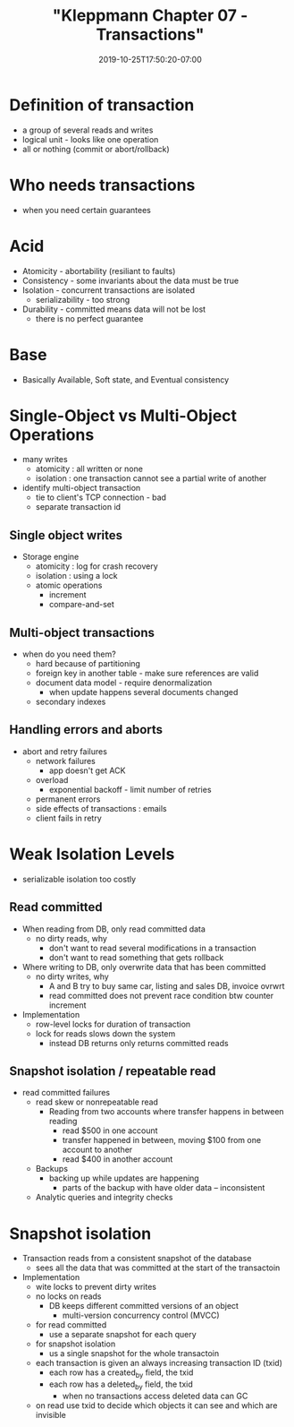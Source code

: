 # -*- mode: org -*-
#+HUGO_BASE_DIR: ../..
#+HUGO_SECTION: posts
#+HUGO_WEIGHT: 2000
#+HUGO_AUTO_SET_LASTMOD: t
#+TITLE: "Kleppmann Chapter 07 - Transactions"
#+DATE: 2019-10-25T17:50:20-07:00
#+HUGO_TAGS: 
#+HUGO_CATEGORIES: 
# +HUGO_MENU: :menu "main" :weight 2000
#+HUGO_CUSTOM_FRONTMATTER: :foo bar :baz zoo :alpha 1 :beta "two words" :gamma 10 :mathjax true
#+HUGO_DRAFT: false

# -*- mode: org -*-
#+STARTUP: indent hidestars showall

* Definition of transaction
- a group of several reads and writes
- logical unit - looks like one operation
- all or nothing (commit or abort/rollback)

* Who needs transactions
- when you need certain guarantees

* Acid
- Atomicity - abortability (resiliant to faults)
- Consistency - some invariants about the data must be true
- Isolation - concurrent transactions are isolated
  - serializability - too strong
- Durability - committed means data will not be lost
  - there is no perfect guarantee

* Base
- Basically Available, Soft state, and Eventual consistency

* Single-Object vs Multi-Object Operations
- many writes
  - atomicity : all written or none
  - isolation : one transaction cannot see a partial write of another
- identify multi-object transaction
  - tie to client's TCP connection - bad
  - separate transaction id

** Single object writes
- Storage engine
  - atomicity : log for crash recovery
  - isolation : using a lock
  - atomic operations
    - increment
    - compare-and-set

** Multi-object transactions
- when do you need them?
  - hard because of partitioning
  - foreign key in another table - make sure references are valid
  - document data model - require denormalization
    - when update happens several documents changed
  - secondary indexes

** Handling errors and aborts
- abort and retry failures
  - network failures
    - app doesn't get ACK
  - overload
    - exponential backoff - limit number of retries
  - permanent errors 
  - side effects of transactions : emails
  - client fails in retry

* Weak Isolation Levels
- serializable isolation too costly
** Read committed
- When reading from DB, only read committed data
  - no dirty reads, why
    - don't want to read several modifications in a transaction
    - don't want to read something that gets rollback
- Where writing to DB, only overwrite data that has been committed
  - no dirty writes, why
    - A and B try to buy same car, listing and sales DB, invoice ovrwrt
    - read committed does not prevent race condition btw counter increment
- Implementation
  - row-level locks for duration of transaction
  - lock for reads slows down the system
    - instead DB returns only returns committed reads
** Snapshot isolation / repeatable read
- read committed failures
  - read skew or nonrepeatable read
    - Reading from two accounts where transfer happens in between reading
      - read $500 in one account
      - transfer happened in between, moving $100 from one account to another
      - read $400 in another account
  - Backups
    - backing up while updates are happening
      - parts of the backup with have older data -- inconsistent
  - Analytic queries and integrity checks
  
* Snapshot isolation 
- Transaction reads from a consistent snapshot of the database
  - sees all the data that was committed at the start of the transactoin
- Implementation
  - wite locks to prevent dirty writes
  - no locks on reads
    - DB keeps different committed versions of an object
      - multi-version concurrency control (MVCC)
  - for read committed
    - use a separate snapshot for each query
  - for snapshot isolation
    - us a single snapshot for the whole transactoin
  - each transaction is given an always increasing transaction ID (txid)
    - each row has a created_by field, the txid
    - each row has a deleted_by field, the txid
      - when no transactions access deleted data can GC
  - on read use txid to decide which objects it can see and which are
    invisible
